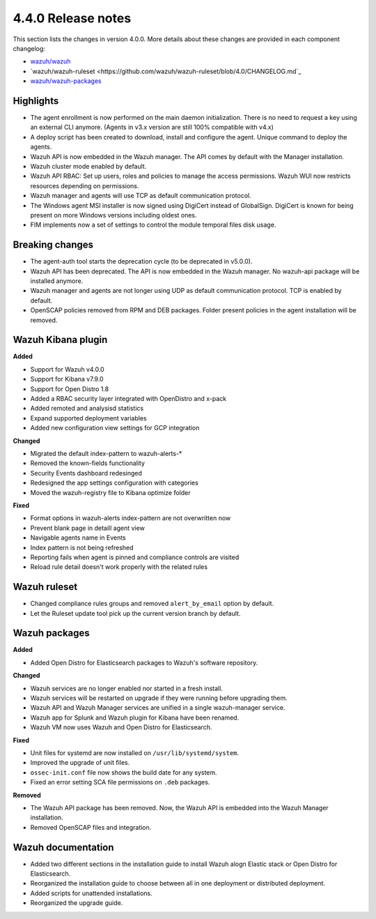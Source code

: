 .. Copyright (C) 2020 Wazuh, Inc.

.. _release_4_0_0:

4.4.0 Release notes
===================

This section lists the changes in version 4.0.0. More details about these changes are provided in each component changelog:

- `wazuh/wazuh <https://github.com/wazuh/wazuh/blob/4.0/CHANGELOG.md>`_
- `wazuh/wazuh-ruleset <https://github.com/wazuh/wazuh-ruleset/blob/4.0/CHANGELOG.md`_
- `wazuh/wazuh-packages <https://github.com/wazuh/wazuh-packages/blob/master/CHANGELOG.md>`_

Highlights
----------

- The agent enrollment is now performed on the main daemon initialization. There is no need to request a key using an external CLI anymore. (Agents in v3.x version are still 100% compatible with v4.x)

- A deploy script has been created to download, install and configure the agent. Unique command to deploy the agents.

- Wazuh API is now embedded in the Wazuh manager. The API comes by default with the Manager installation.

- Wazuh cluster mode enabled by default.

- Wazuh API RBAC: Set up users, roles and policies to manage the access permissions. Wazuh WUI now restricts resources depending on permissions.

- Wazuh manager and agents will use TCP as default communication protocol.

- The Windows agent MSI installer is now signed using DigiCert instead of GlobalSign. DigiCert is known for being present on more Windows versions including oldest ones.

- FIM implements now a set of settings to control the module temporal files disk usage.


Breaking changes
----------------

- The agent-auth tool starts the deprecation cycle (to be deprecated in v5.0.0).

- Wazuh API has been deprecated. The API is now embedded in the Wazuh manager. No wazuh-api package will be installed anymore.

- Wazuh manager and agents are not longer using UDP as default communication protocol. TCP is enabled by default.

- OpenSCAP policies removed from RPM and DEB packages. Folder present policies in the agent installation will be removed.


Wazuh Kibana plugin
-------------------


**Added**

- Support for Wazuh v4.0.0

- Support for Kibana v7.9.0

- Support for Open Distro 1.8

- Added a RBAC security layer integrated with OpenDistro and x-pack

- Added remoted and analysisd statistics

- Expand supported deployment variables

- Added new configuration view settings for GCP integration


**Changed**

- Migrated the default index-pattern to wazuh-alerts-*

- Removed the known-fields functionality

- Security Events dashboard redesinged

- Redesigned the app settings configuration with categories

- Moved the wazuh-registry file to Kibana optimize folder 


**Fixed**

- Format options in wazuh-alerts index-pattern are not overwritten now

- Prevent blank page in detaill agent view

- Navigable agents name in Events

- Index pattern is not being refreshed

- Reporting fails when agent is pinned and compliance controls are visited

- Reload rule detail doesn't work properly with the related rules


Wazuh ruleset
-------------

- Changed compliance rules groups and removed ``alert_by_email`` option by default.
- Let the Ruleset update tool pick up the current version branch by default.

Wazuh packages
--------------

**Added**

- Added Open Distro for Elasticsearch packages to Wazuh's software repository.


**Changed**

- Wazuh services are no longer enabled nor started in a fresh install.
- Wazuh services will be restarted on upgrade if they were running before upgrading them.
- Wazuh API and Wazuh Manager services are unified in a single wazuh-manager service.
- Wazuh app for Splunk and Wazuh plugin for Kibana have been renamed.
- Wazuh VM now uses Wazuh and Open Distro for Elasticsearch.


**Fixed**

- Unit files for systemd are now installed on ``/usr/lib/systemd/system``.
- Improved the upgrade of unit files.
- ``ossec-init.conf`` file now shows the build date for any system.
- Fixed an error setting SCA file permissions on ``.deb`` packages.

**Removed**

- The Wazuh API package has been removed. Now, the Wazuh API is embedded into the Wazuh Manager installation.
- Removed OpenSCAP files and integration.

Wazuh documentation
-------------------

- Added two different sections in the installation guide to install Wazuh alogn Elastic stack or Open Distro for Elasticsearch.
- Reorganized the installation guide to choose between all in one deployment or distributed deployment.
- Added scripts for unattended installations.
- Reorganized the upgrade guide.
